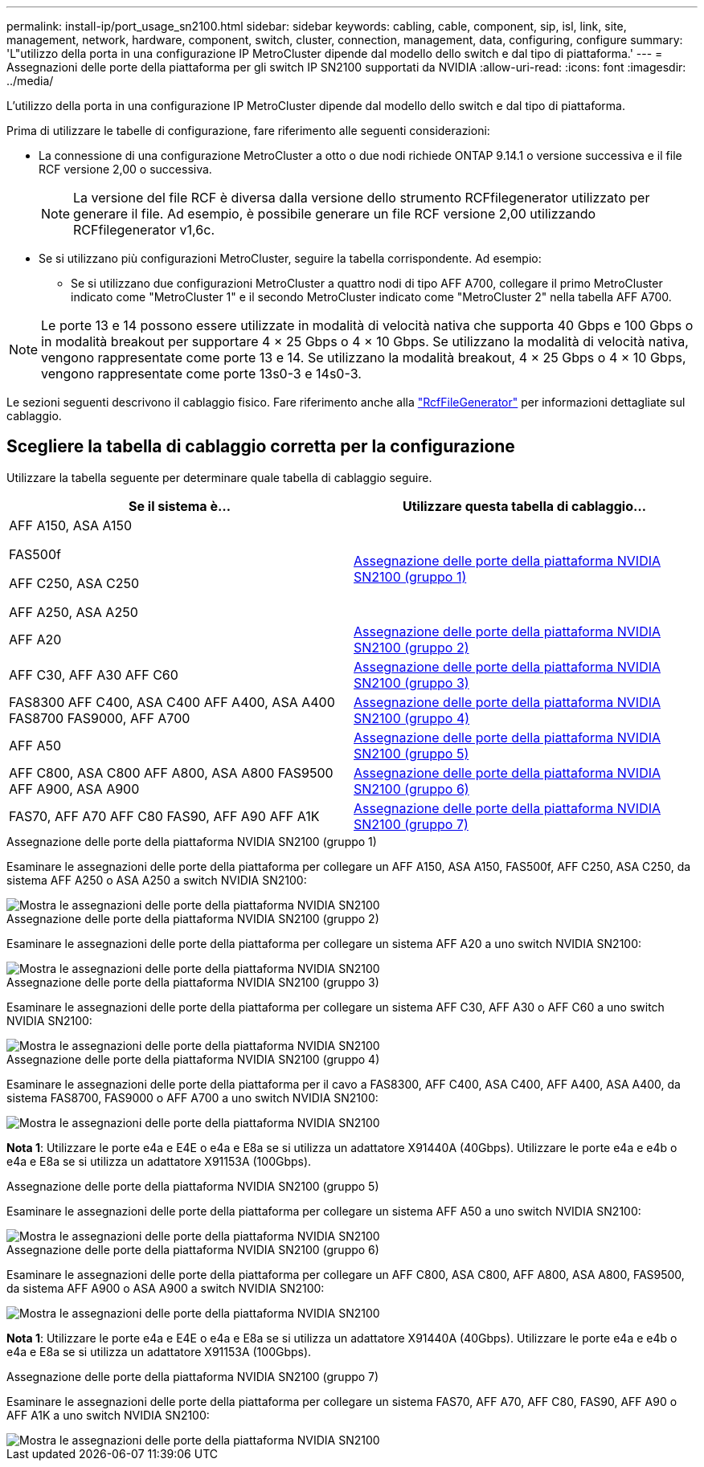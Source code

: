 ---
permalink: install-ip/port_usage_sn2100.html 
sidebar: sidebar 
keywords: cabling, cable, component, sip, isl, link, site, management, network, hardware, component, switch, cluster, connection, management, data, configuring, configure 
summary: 'L"utilizzo della porta in una configurazione IP MetroCluster dipende dal modello dello switch e dal tipo di piattaforma.' 
---
= Assegnazioni delle porte della piattaforma per gli switch IP SN2100 supportati da NVIDIA
:allow-uri-read: 
:icons: font
:imagesdir: ../media/


[role="lead"]
L'utilizzo della porta in una configurazione IP MetroCluster dipende dal modello dello switch e dal tipo di piattaforma.

Prima di utilizzare le tabelle di configurazione, fare riferimento alle seguenti considerazioni:

* La connessione di una configurazione MetroCluster a otto o due nodi richiede ONTAP 9.14.1 o versione successiva e il file RCF versione 2,00 o successiva.
+

NOTE: La versione del file RCF è diversa dalla versione dello strumento RCFfilegenerator utilizzato per generare il file. Ad esempio, è possibile generare un file RCF versione 2,00 utilizzando RCFfilegenerator v1,6c.



* Se si utilizzano più configurazioni MetroCluster, seguire la tabella corrispondente. Ad esempio:
+
** Se si utilizzano due configurazioni MetroCluster a quattro nodi di tipo AFF A700, collegare il primo MetroCluster indicato come "MetroCluster 1" e il secondo MetroCluster indicato come "MetroCluster 2" nella tabella AFF A700.





NOTE: Le porte 13 e 14 possono essere utilizzate in modalità di velocità nativa che supporta 40 Gbps e 100 Gbps o in modalità breakout per supportare 4 × 25 Gbps o 4 × 10 Gbps. Se utilizzano la modalità di velocità nativa, vengono rappresentate come porte 13 e 14. Se utilizzano la modalità breakout, 4 × 25 Gbps o 4 × 10 Gbps, vengono rappresentate come porte 13s0-3 e 14s0-3.

Le sezioni seguenti descrivono il cablaggio fisico. Fare riferimento anche alla https://mysupport.netapp.com/site/tools/tool-eula/rcffilegenerator["RcfFileGenerator"] per informazioni dettagliate sul cablaggio.



== Scegliere la tabella di cablaggio corretta per la configurazione

Utilizzare la tabella seguente per determinare quale tabella di cablaggio seguire.

[cols="2*"]
|===
| Se il sistema è... | Utilizzare questa tabella di cablaggio... 


 a| 
AFF A150, ASA A150

FAS500f

AFF C250, ASA C250

AFF A250, ASA A250
| <<table_1_nvidia_sn2100,Assegnazione delle porte della piattaforma NVIDIA SN2100 (gruppo 1)>> 


| AFF A20 | <<table_2_nvidia_sn2100,Assegnazione delle porte della piattaforma NVIDIA SN2100 (gruppo 2)>> 


| AFF C30, AFF A30 AFF C60 | <<table_3_nvidia_sn2100,Assegnazione delle porte della piattaforma NVIDIA SN2100 (gruppo 3)>> 


| FAS8300 AFF C400, ASA C400 AFF A400, ASA A400 FAS8700 FAS9000, AFF A700 | <<table_4_nvidia_sn2100,Assegnazione delle porte della piattaforma NVIDIA SN2100 (gruppo 4)>> 


| AFF A50 | <<table_5_nvidia_sn2100,Assegnazione delle porte della piattaforma NVIDIA SN2100 (gruppo 5)>> 


| AFF C800, ASA C800 AFF A800, ASA A800 FAS9500 AFF A900, ASA A900 | <<table_6_nvidia_sn2100,Assegnazione delle porte della piattaforma NVIDIA SN2100 (gruppo 6)>> 


| FAS70, AFF A70 AFF C80 FAS90, AFF A90 AFF A1K | <<table_7_nvidia_sn2100,Assegnazione delle porte della piattaforma NVIDIA SN2100 (gruppo 7)>> 
|===
.Assegnazione delle porte della piattaforma NVIDIA SN2100 (gruppo 1)
Esaminare le assegnazioni delle porte della piattaforma per collegare un AFF A150, ASA A150, FAS500f, AFF C250, ASA C250, da sistema AFF A250 o ASA A250 a switch NVIDIA SN2100:

[#table_1_nvidia_sn2100]
image::../media/mcc-ip-cabling-aff-asa-a150-fas500f-a25-c250-MSN2100.png[Mostra le assegnazioni delle porte della piattaforma NVIDIA SN2100]

.Assegnazione delle porte della piattaforma NVIDIA SN2100 (gruppo 2)
Esaminare le assegnazioni delle porte della piattaforma per collegare un sistema AFF A20 a uno switch NVIDIA SN2100:

[#table_2_nvidia_sn2100]
image::../media/mccip-cabling-aff-a20-nvidia-sn2100.png[Mostra le assegnazioni delle porte della piattaforma NVIDIA SN2100]

.Assegnazione delle porte della piattaforma NVIDIA SN2100 (gruppo 3)
Esaminare le assegnazioni delle porte della piattaforma per collegare un sistema AFF C30, AFF A30 o AFF C60 a uno switch NVIDIA SN2100:

[#table_3_nvidia_sn2100]
image::../media/mccip-cabling-aff-a30-c30-c60-nvidia-sn2100.png[Mostra le assegnazioni delle porte della piattaforma NVIDIA SN2100]

.Assegnazione delle porte della piattaforma NVIDIA SN2100 (gruppo 4)
Esaminare le assegnazioni delle porte della piattaforma per il cavo a FAS8300, AFF C400, ASA C400, AFF A400, ASA A400, da sistema FAS8700, FAS9000 o AFF A700 a uno switch NVIDIA SN2100:

image::../media/mccip-cabling-fas8300-aff-a400-c400-a700-fas900-nvidaia-sn2100.png[Mostra le assegnazioni delle porte della piattaforma NVIDIA SN2100]

*Nota 1*: Utilizzare le porte e4a e E4E o e4a e E8a se si utilizza un adattatore X91440A (40Gbps). Utilizzare le porte e4a e e4b o e4a e E8a se si utilizza un adattatore X91153A (100Gbps).

.Assegnazione delle porte della piattaforma NVIDIA SN2100 (gruppo 5)
Esaminare le assegnazioni delle porte della piattaforma per collegare un sistema AFF A50 a uno switch NVIDIA SN2100:

[#table_5_nvidia_sn2100]
image::../media/mccip-cabling-aff-a50-nvidia-sn2100.png[Mostra le assegnazioni delle porte della piattaforma NVIDIA SN2100]

.Assegnazione delle porte della piattaforma NVIDIA SN2100 (gruppo 6)
Esaminare le assegnazioni delle porte della piattaforma per collegare un AFF C800, ASA C800, AFF A800, ASA A800, FAS9500, da sistema AFF A900 o ASA A900 a switch NVIDIA SN2100:

image::../media/mcc_ip_cabling_fas8300_aff_asa_a800_a900_fas9500_MSN2100.png[Mostra le assegnazioni delle porte della piattaforma NVIDIA SN2100]

*Nota 1*: Utilizzare le porte e4a e E4E o e4a e E8a se si utilizza un adattatore X91440A (40Gbps). Utilizzare le porte e4a e e4b o e4a e E8a se si utilizza un adattatore X91153A (100Gbps).

.Assegnazione delle porte della piattaforma NVIDIA SN2100 (gruppo 7)
Esaminare le assegnazioni delle porte della piattaforma per collegare un sistema FAS70, AFF A70, AFF C80, FAS90, AFF A90 o AFF A1K a uno switch NVIDIA SN2100:

image::../media/mccip-cabling-fas90-fas70-aff-a70--a90-c80-a1k-nvidia-sn2100.png[Mostra le assegnazioni delle porte della piattaforma NVIDIA SN2100]
